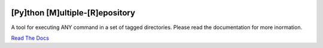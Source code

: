 |Build Status| |Documentation Status| |PyPi Version|

[Py]thon [M]ultiple-[R]epository
================================

A tool for executing ANY command in a set of tagged directories. Please
read the documentation for more inormation.

`Read The Docs <http://pymr.readthedocs.org/en/latest/>`__

.. |Build Status| image:: https://travis-ci.org/kpurdon/pymr.svg?branch=master
   :target: https://travis-ci.org/kpurdon/pymr
.. |Documentation Status| image:: https://readthedocs.org/projects/pymr/badge/?version=latest
   :target: https://readthedocs.org/projects/pymr/?badge=latest
.. |PyPi Version| image:: http://img.shields.io/pypi/v/pymr.svg
   :target: https://pypi.python.org/pypi/pymr


